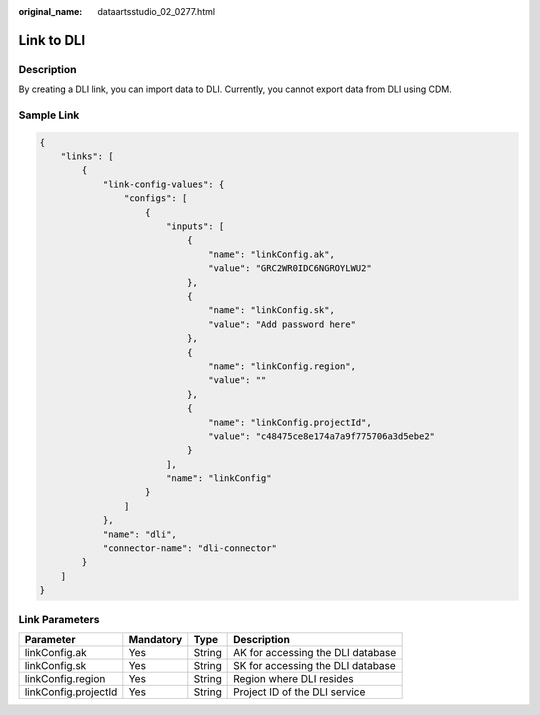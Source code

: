 :original_name: dataartsstudio_02_0277.html

.. _dataartsstudio_02_0277:

Link to DLI
===========

Description
-----------

By creating a DLI link, you can import data to DLI. Currently, you cannot export data from DLI using CDM.

Sample Link
-----------

.. code-block::

   {
       "links": [
           {
               "link-config-values": {
                   "configs": [
                       {
                           "inputs": [
                               {
                                   "name": "linkConfig.ak",
                                   "value": "GRC2WR0IDC6NGROYLWU2"
                               },
                               {
                                   "name": "linkConfig.sk",
                                   "value": "Add password here"
                               },
                               {
                                   "name": "linkConfig.region",
                                   "value": ""
                               },
                               {
                                   "name": "linkConfig.projectId",
                                   "value": "c48475ce8e174a7a9f775706a3d5ebe2"
                               }
                           ],
                           "name": "linkConfig"
                       }
                   ]
               },
               "name": "dli",
               "connector-name": "dli-connector"
           }
       ]
   }

Link Parameters
---------------

==================== ========= ====== =================================
Parameter            Mandatory Type   Description
==================== ========= ====== =================================
linkConfig.ak        Yes       String AK for accessing the DLI database
linkConfig.sk        Yes       String SK for accessing the DLI database
linkConfig.region    Yes       String Region where DLI resides
linkConfig.projectId Yes       String Project ID of the DLI service
==================== ========= ====== =================================
